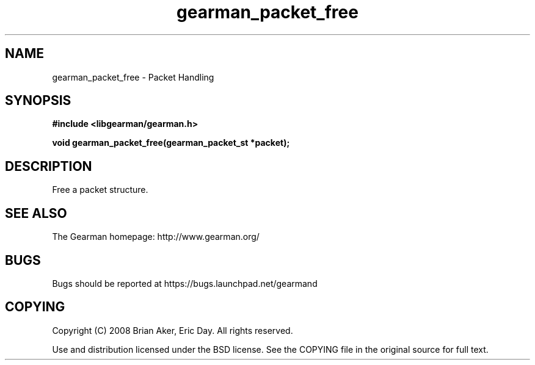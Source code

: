 .TH gearman_packet_free 3 2009-06-01 "Gearman" "Gearman"
.SH NAME
gearman_packet_free \- Packet Handling
.SH SYNOPSIS
.B #include <libgearman/gearman.h>
.sp
.BI "void gearman_packet_free(gearman_packet_st *packet);"
.SH DESCRIPTION
Free a packet structure.
.SH "SEE ALSO"
The Gearman homepage: http://www.gearman.org/
.SH BUGS
Bugs should be reported at https://bugs.launchpad.net/gearmand
.SH COPYING
Copyright (C) 2008 Brian Aker, Eric Day. All rights reserved.

Use and distribution licensed under the BSD license. See the COPYING file in the original source for full text.
